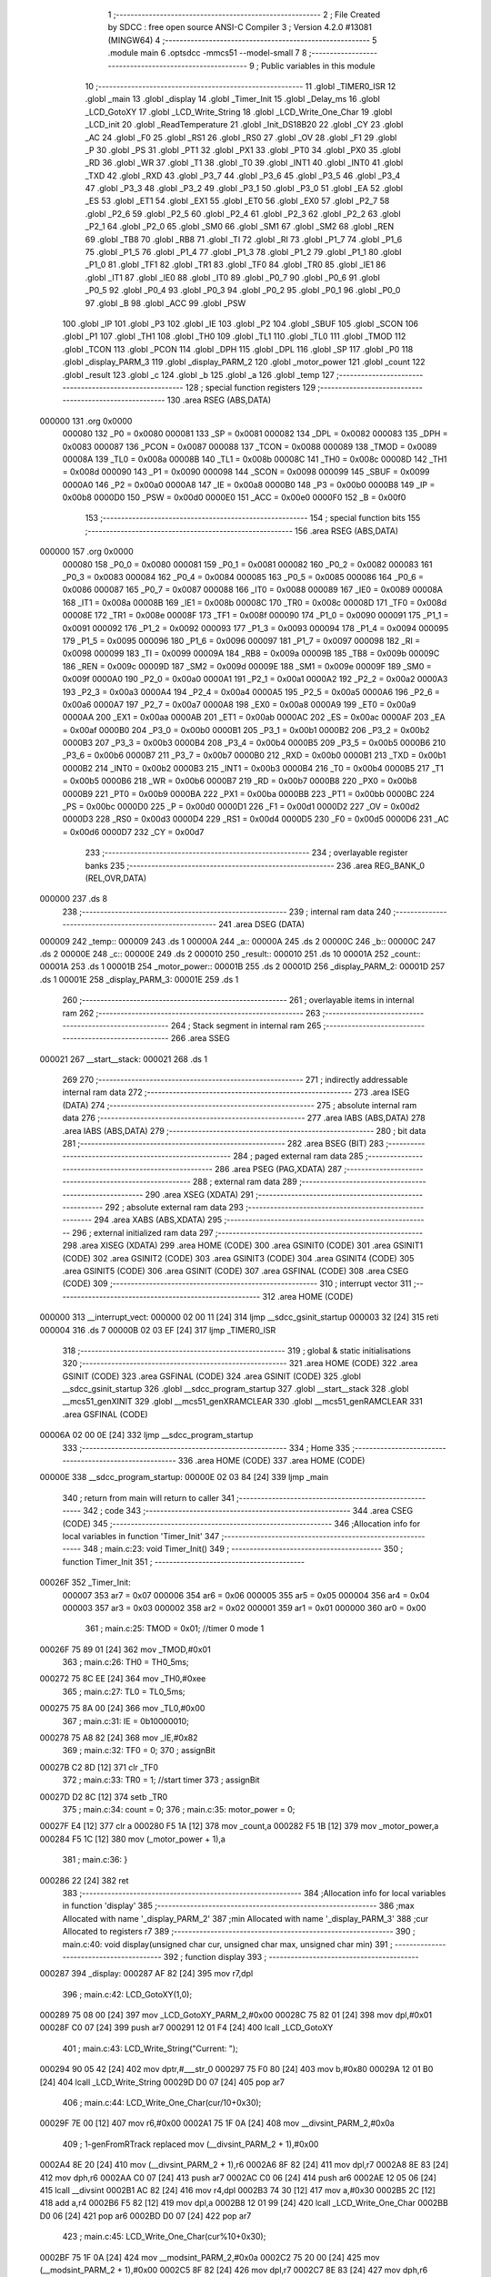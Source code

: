                                       1 ;--------------------------------------------------------
                                      2 ; File Created by SDCC : free open source ANSI-C Compiler
                                      3 ; Version 4.2.0 #13081 (MINGW64)
                                      4 ;--------------------------------------------------------
                                      5 	.module main
                                      6 	.optsdcc -mmcs51 --model-small
                                      7 	
                                      8 ;--------------------------------------------------------
                                      9 ; Public variables in this module
                                     10 ;--------------------------------------------------------
                                     11 	.globl _TIMER0_ISR
                                     12 	.globl _main
                                     13 	.globl _display
                                     14 	.globl _Timer_Init
                                     15 	.globl _Delay_ms
                                     16 	.globl _LCD_GotoXY
                                     17 	.globl _LCD_Write_String
                                     18 	.globl _LCD_Write_One_Char
                                     19 	.globl _LCD_init
                                     20 	.globl _ReadTemperature
                                     21 	.globl _Init_DS18B20
                                     22 	.globl _CY
                                     23 	.globl _AC
                                     24 	.globl _F0
                                     25 	.globl _RS1
                                     26 	.globl _RS0
                                     27 	.globl _OV
                                     28 	.globl _F1
                                     29 	.globl _P
                                     30 	.globl _PS
                                     31 	.globl _PT1
                                     32 	.globl _PX1
                                     33 	.globl _PT0
                                     34 	.globl _PX0
                                     35 	.globl _RD
                                     36 	.globl _WR
                                     37 	.globl _T1
                                     38 	.globl _T0
                                     39 	.globl _INT1
                                     40 	.globl _INT0
                                     41 	.globl _TXD
                                     42 	.globl _RXD
                                     43 	.globl _P3_7
                                     44 	.globl _P3_6
                                     45 	.globl _P3_5
                                     46 	.globl _P3_4
                                     47 	.globl _P3_3
                                     48 	.globl _P3_2
                                     49 	.globl _P3_1
                                     50 	.globl _P3_0
                                     51 	.globl _EA
                                     52 	.globl _ES
                                     53 	.globl _ET1
                                     54 	.globl _EX1
                                     55 	.globl _ET0
                                     56 	.globl _EX0
                                     57 	.globl _P2_7
                                     58 	.globl _P2_6
                                     59 	.globl _P2_5
                                     60 	.globl _P2_4
                                     61 	.globl _P2_3
                                     62 	.globl _P2_2
                                     63 	.globl _P2_1
                                     64 	.globl _P2_0
                                     65 	.globl _SM0
                                     66 	.globl _SM1
                                     67 	.globl _SM2
                                     68 	.globl _REN
                                     69 	.globl _TB8
                                     70 	.globl _RB8
                                     71 	.globl _TI
                                     72 	.globl _RI
                                     73 	.globl _P1_7
                                     74 	.globl _P1_6
                                     75 	.globl _P1_5
                                     76 	.globl _P1_4
                                     77 	.globl _P1_3
                                     78 	.globl _P1_2
                                     79 	.globl _P1_1
                                     80 	.globl _P1_0
                                     81 	.globl _TF1
                                     82 	.globl _TR1
                                     83 	.globl _TF0
                                     84 	.globl _TR0
                                     85 	.globl _IE1
                                     86 	.globl _IT1
                                     87 	.globl _IE0
                                     88 	.globl _IT0
                                     89 	.globl _P0_7
                                     90 	.globl _P0_6
                                     91 	.globl _P0_5
                                     92 	.globl _P0_4
                                     93 	.globl _P0_3
                                     94 	.globl _P0_2
                                     95 	.globl _P0_1
                                     96 	.globl _P0_0
                                     97 	.globl _B
                                     98 	.globl _ACC
                                     99 	.globl _PSW
                                    100 	.globl _IP
                                    101 	.globl _P3
                                    102 	.globl _IE
                                    103 	.globl _P2
                                    104 	.globl _SBUF
                                    105 	.globl _SCON
                                    106 	.globl _P1
                                    107 	.globl _TH1
                                    108 	.globl _TH0
                                    109 	.globl _TL1
                                    110 	.globl _TL0
                                    111 	.globl _TMOD
                                    112 	.globl _TCON
                                    113 	.globl _PCON
                                    114 	.globl _DPH
                                    115 	.globl _DPL
                                    116 	.globl _SP
                                    117 	.globl _P0
                                    118 	.globl _display_PARM_3
                                    119 	.globl _display_PARM_2
                                    120 	.globl _motor_power
                                    121 	.globl _count
                                    122 	.globl _result
                                    123 	.globl _c
                                    124 	.globl _b
                                    125 	.globl _a
                                    126 	.globl _temp
                                    127 ;--------------------------------------------------------
                                    128 ; special function registers
                                    129 ;--------------------------------------------------------
                                    130 	.area RSEG    (ABS,DATA)
      000000                        131 	.org 0x0000
                           000080   132 _P0	=	0x0080
                           000081   133 _SP	=	0x0081
                           000082   134 _DPL	=	0x0082
                           000083   135 _DPH	=	0x0083
                           000087   136 _PCON	=	0x0087
                           000088   137 _TCON	=	0x0088
                           000089   138 _TMOD	=	0x0089
                           00008A   139 _TL0	=	0x008a
                           00008B   140 _TL1	=	0x008b
                           00008C   141 _TH0	=	0x008c
                           00008D   142 _TH1	=	0x008d
                           000090   143 _P1	=	0x0090
                           000098   144 _SCON	=	0x0098
                           000099   145 _SBUF	=	0x0099
                           0000A0   146 _P2	=	0x00a0
                           0000A8   147 _IE	=	0x00a8
                           0000B0   148 _P3	=	0x00b0
                           0000B8   149 _IP	=	0x00b8
                           0000D0   150 _PSW	=	0x00d0
                           0000E0   151 _ACC	=	0x00e0
                           0000F0   152 _B	=	0x00f0
                                    153 ;--------------------------------------------------------
                                    154 ; special function bits
                                    155 ;--------------------------------------------------------
                                    156 	.area RSEG    (ABS,DATA)
      000000                        157 	.org 0x0000
                           000080   158 _P0_0	=	0x0080
                           000081   159 _P0_1	=	0x0081
                           000082   160 _P0_2	=	0x0082
                           000083   161 _P0_3	=	0x0083
                           000084   162 _P0_4	=	0x0084
                           000085   163 _P0_5	=	0x0085
                           000086   164 _P0_6	=	0x0086
                           000087   165 _P0_7	=	0x0087
                           000088   166 _IT0	=	0x0088
                           000089   167 _IE0	=	0x0089
                           00008A   168 _IT1	=	0x008a
                           00008B   169 _IE1	=	0x008b
                           00008C   170 _TR0	=	0x008c
                           00008D   171 _TF0	=	0x008d
                           00008E   172 _TR1	=	0x008e
                           00008F   173 _TF1	=	0x008f
                           000090   174 _P1_0	=	0x0090
                           000091   175 _P1_1	=	0x0091
                           000092   176 _P1_2	=	0x0092
                           000093   177 _P1_3	=	0x0093
                           000094   178 _P1_4	=	0x0094
                           000095   179 _P1_5	=	0x0095
                           000096   180 _P1_6	=	0x0096
                           000097   181 _P1_7	=	0x0097
                           000098   182 _RI	=	0x0098
                           000099   183 _TI	=	0x0099
                           00009A   184 _RB8	=	0x009a
                           00009B   185 _TB8	=	0x009b
                           00009C   186 _REN	=	0x009c
                           00009D   187 _SM2	=	0x009d
                           00009E   188 _SM1	=	0x009e
                           00009F   189 _SM0	=	0x009f
                           0000A0   190 _P2_0	=	0x00a0
                           0000A1   191 _P2_1	=	0x00a1
                           0000A2   192 _P2_2	=	0x00a2
                           0000A3   193 _P2_3	=	0x00a3
                           0000A4   194 _P2_4	=	0x00a4
                           0000A5   195 _P2_5	=	0x00a5
                           0000A6   196 _P2_6	=	0x00a6
                           0000A7   197 _P2_7	=	0x00a7
                           0000A8   198 _EX0	=	0x00a8
                           0000A9   199 _ET0	=	0x00a9
                           0000AA   200 _EX1	=	0x00aa
                           0000AB   201 _ET1	=	0x00ab
                           0000AC   202 _ES	=	0x00ac
                           0000AF   203 _EA	=	0x00af
                           0000B0   204 _P3_0	=	0x00b0
                           0000B1   205 _P3_1	=	0x00b1
                           0000B2   206 _P3_2	=	0x00b2
                           0000B3   207 _P3_3	=	0x00b3
                           0000B4   208 _P3_4	=	0x00b4
                           0000B5   209 _P3_5	=	0x00b5
                           0000B6   210 _P3_6	=	0x00b6
                           0000B7   211 _P3_7	=	0x00b7
                           0000B0   212 _RXD	=	0x00b0
                           0000B1   213 _TXD	=	0x00b1
                           0000B2   214 _INT0	=	0x00b2
                           0000B3   215 _INT1	=	0x00b3
                           0000B4   216 _T0	=	0x00b4
                           0000B5   217 _T1	=	0x00b5
                           0000B6   218 _WR	=	0x00b6
                           0000B7   219 _RD	=	0x00b7
                           0000B8   220 _PX0	=	0x00b8
                           0000B9   221 _PT0	=	0x00b9
                           0000BA   222 _PX1	=	0x00ba
                           0000BB   223 _PT1	=	0x00bb
                           0000BC   224 _PS	=	0x00bc
                           0000D0   225 _P	=	0x00d0
                           0000D1   226 _F1	=	0x00d1
                           0000D2   227 _OV	=	0x00d2
                           0000D3   228 _RS0	=	0x00d3
                           0000D4   229 _RS1	=	0x00d4
                           0000D5   230 _F0	=	0x00d5
                           0000D6   231 _AC	=	0x00d6
                           0000D7   232 _CY	=	0x00d7
                                    233 ;--------------------------------------------------------
                                    234 ; overlayable register banks
                                    235 ;--------------------------------------------------------
                                    236 	.area REG_BANK_0	(REL,OVR,DATA)
      000000                        237 	.ds 8
                                    238 ;--------------------------------------------------------
                                    239 ; internal ram data
                                    240 ;--------------------------------------------------------
                                    241 	.area DSEG    (DATA)
      000009                        242 _temp::
      000009                        243 	.ds 1
      00000A                        244 _a::
      00000A                        245 	.ds 2
      00000C                        246 _b::
      00000C                        247 	.ds 2
      00000E                        248 _c::
      00000E                        249 	.ds 2
      000010                        250 _result::
      000010                        251 	.ds 10
      00001A                        252 _count::
      00001A                        253 	.ds 1
      00001B                        254 _motor_power::
      00001B                        255 	.ds 2
      00001D                        256 _display_PARM_2:
      00001D                        257 	.ds 1
      00001E                        258 _display_PARM_3:
      00001E                        259 	.ds 1
                                    260 ;--------------------------------------------------------
                                    261 ; overlayable items in internal ram
                                    262 ;--------------------------------------------------------
                                    263 ;--------------------------------------------------------
                                    264 ; Stack segment in internal ram
                                    265 ;--------------------------------------------------------
                                    266 	.area	SSEG
      000021                        267 __start__stack:
      000021                        268 	.ds	1
                                    269 
                                    270 ;--------------------------------------------------------
                                    271 ; indirectly addressable internal ram data
                                    272 ;--------------------------------------------------------
                                    273 	.area ISEG    (DATA)
                                    274 ;--------------------------------------------------------
                                    275 ; absolute internal ram data
                                    276 ;--------------------------------------------------------
                                    277 	.area IABS    (ABS,DATA)
                                    278 	.area IABS    (ABS,DATA)
                                    279 ;--------------------------------------------------------
                                    280 ; bit data
                                    281 ;--------------------------------------------------------
                                    282 	.area BSEG    (BIT)
                                    283 ;--------------------------------------------------------
                                    284 ; paged external ram data
                                    285 ;--------------------------------------------------------
                                    286 	.area PSEG    (PAG,XDATA)
                                    287 ;--------------------------------------------------------
                                    288 ; external ram data
                                    289 ;--------------------------------------------------------
                                    290 	.area XSEG    (XDATA)
                                    291 ;--------------------------------------------------------
                                    292 ; absolute external ram data
                                    293 ;--------------------------------------------------------
                                    294 	.area XABS    (ABS,XDATA)
                                    295 ;--------------------------------------------------------
                                    296 ; external initialized ram data
                                    297 ;--------------------------------------------------------
                                    298 	.area XISEG   (XDATA)
                                    299 	.area HOME    (CODE)
                                    300 	.area GSINIT0 (CODE)
                                    301 	.area GSINIT1 (CODE)
                                    302 	.area GSINIT2 (CODE)
                                    303 	.area GSINIT3 (CODE)
                                    304 	.area GSINIT4 (CODE)
                                    305 	.area GSINIT5 (CODE)
                                    306 	.area GSINIT  (CODE)
                                    307 	.area GSFINAL (CODE)
                                    308 	.area CSEG    (CODE)
                                    309 ;--------------------------------------------------------
                                    310 ; interrupt vector
                                    311 ;--------------------------------------------------------
                                    312 	.area HOME    (CODE)
      000000                        313 __interrupt_vect:
      000000 02 00 11         [24]  314 	ljmp	__sdcc_gsinit_startup
      000003 32               [24]  315 	reti
      000004                        316 	.ds	7
      00000B 02 03 EF         [24]  317 	ljmp	_TIMER0_ISR
                                    318 ;--------------------------------------------------------
                                    319 ; global & static initialisations
                                    320 ;--------------------------------------------------------
                                    321 	.area HOME    (CODE)
                                    322 	.area GSINIT  (CODE)
                                    323 	.area GSFINAL (CODE)
                                    324 	.area GSINIT  (CODE)
                                    325 	.globl __sdcc_gsinit_startup
                                    326 	.globl __sdcc_program_startup
                                    327 	.globl __start__stack
                                    328 	.globl __mcs51_genXINIT
                                    329 	.globl __mcs51_genXRAMCLEAR
                                    330 	.globl __mcs51_genRAMCLEAR
                                    331 	.area GSFINAL (CODE)
      00006A 02 00 0E         [24]  332 	ljmp	__sdcc_program_startup
                                    333 ;--------------------------------------------------------
                                    334 ; Home
                                    335 ;--------------------------------------------------------
                                    336 	.area HOME    (CODE)
                                    337 	.area HOME    (CODE)
      00000E                        338 __sdcc_program_startup:
      00000E 02 03 84         [24]  339 	ljmp	_main
                                    340 ;	return from main will return to caller
                                    341 ;--------------------------------------------------------
                                    342 ; code
                                    343 ;--------------------------------------------------------
                                    344 	.area CSEG    (CODE)
                                    345 ;------------------------------------------------------------
                                    346 ;Allocation info for local variables in function 'Timer_Init'
                                    347 ;------------------------------------------------------------
                                    348 ;	main.c:23: void Timer_Init()
                                    349 ;	-----------------------------------------
                                    350 ;	 function Timer_Init
                                    351 ;	-----------------------------------------
      00026F                        352 _Timer_Init:
                           000007   353 	ar7 = 0x07
                           000006   354 	ar6 = 0x06
                           000005   355 	ar5 = 0x05
                           000004   356 	ar4 = 0x04
                           000003   357 	ar3 = 0x03
                           000002   358 	ar2 = 0x02
                           000001   359 	ar1 = 0x01
                           000000   360 	ar0 = 0x00
                                    361 ;	main.c:25: TMOD = 0x01;    //timer 0 mode 1
      00026F 75 89 01         [24]  362 	mov	_TMOD,#0x01
                                    363 ;	main.c:26: TH0 = TH0_5ms;
      000272 75 8C EE         [24]  364 	mov	_TH0,#0xee
                                    365 ;	main.c:27: TL0 = TL0_5ms;
      000275 75 8A 00         [24]  366 	mov	_TL0,#0x00
                                    367 ;	main.c:31: IE  = 0b10000010;
      000278 75 A8 82         [24]  368 	mov	_IE,#0x82
                                    369 ;	main.c:32: TF0 = 0;
                                    370 ;	assignBit
      00027B C2 8D            [12]  371 	clr	_TF0
                                    372 ;	main.c:33: TR0 = 1;    //start timer
                                    373 ;	assignBit
      00027D D2 8C            [12]  374 	setb	_TR0
                                    375 ;	main.c:34: count = 0;
                                    376 ;	main.c:35: motor_power = 0;
      00027F E4               [12]  377 	clr	a
      000280 F5 1A            [12]  378 	mov	_count,a
      000282 F5 1B            [12]  379 	mov	_motor_power,a
      000284 F5 1C            [12]  380 	mov	(_motor_power + 1),a
                                    381 ;	main.c:36: }
      000286 22               [24]  382 	ret
                                    383 ;------------------------------------------------------------
                                    384 ;Allocation info for local variables in function 'display'
                                    385 ;------------------------------------------------------------
                                    386 ;max                       Allocated with name '_display_PARM_2'
                                    387 ;min                       Allocated with name '_display_PARM_3'
                                    388 ;cur                       Allocated to registers r7 
                                    389 ;------------------------------------------------------------
                                    390 ;	main.c:40: void display(unsigned char cur, unsigned char max, unsigned char min)
                                    391 ;	-----------------------------------------
                                    392 ;	 function display
                                    393 ;	-----------------------------------------
      000287                        394 _display:
      000287 AF 82            [24]  395 	mov	r7,dpl
                                    396 ;	main.c:42: LCD_GotoXY(1,0);
      000289 75 08 00         [24]  397 	mov	_LCD_GotoXY_PARM_2,#0x00
      00028C 75 82 01         [24]  398 	mov	dpl,#0x01
      00028F C0 07            [24]  399 	push	ar7
      000291 12 01 F4         [24]  400 	lcall	_LCD_GotoXY
                                    401 ;	main.c:43: LCD_Write_String("Current: ");
      000294 90 05 42         [24]  402 	mov	dptr,#___str_0
      000297 75 F0 80         [24]  403 	mov	b,#0x80
      00029A 12 01 B0         [24]  404 	lcall	_LCD_Write_String
      00029D D0 07            [24]  405 	pop	ar7
                                    406 ;	main.c:44: LCD_Write_One_Char(cur/10+0x30);
      00029F 7E 00            [12]  407 	mov	r6,#0x00
      0002A1 75 1F 0A         [24]  408 	mov	__divsint_PARM_2,#0x0a
                                    409 ;	1-genFromRTrack replaced	mov	(__divsint_PARM_2 + 1),#0x00
      0002A4 8E 20            [24]  410 	mov	(__divsint_PARM_2 + 1),r6
      0002A6 8F 82            [24]  411 	mov	dpl,r7
      0002A8 8E 83            [24]  412 	mov	dph,r6
      0002AA C0 07            [24]  413 	push	ar7
      0002AC C0 06            [24]  414 	push	ar6
      0002AE 12 05 06         [24]  415 	lcall	__divsint
      0002B1 AC 82            [24]  416 	mov	r4,dpl
      0002B3 74 30            [12]  417 	mov	a,#0x30
      0002B5 2C               [12]  418 	add	a,r4
      0002B6 F5 82            [12]  419 	mov	dpl,a
      0002B8 12 01 99         [24]  420 	lcall	_LCD_Write_One_Char
      0002BB D0 06            [24]  421 	pop	ar6
      0002BD D0 07            [24]  422 	pop	ar7
                                    423 ;	main.c:45: LCD_Write_One_Char(cur%10+0x30);
      0002BF 75 1F 0A         [24]  424 	mov	__modsint_PARM_2,#0x0a
      0002C2 75 20 00         [24]  425 	mov	(__modsint_PARM_2 + 1),#0x00
      0002C5 8F 82            [24]  426 	mov	dpl,r7
      0002C7 8E 83            [24]  427 	mov	dph,r6
      0002C9 12 04 D0         [24]  428 	lcall	__modsint
      0002CC AE 82            [24]  429 	mov	r6,dpl
      0002CE 74 30            [12]  430 	mov	a,#0x30
      0002D0 2E               [12]  431 	add	a,r6
      0002D1 F5 82            [12]  432 	mov	dpl,a
      0002D3 12 01 99         [24]  433 	lcall	_LCD_Write_One_Char
                                    434 ;	main.c:46: LCD_Write_One_Char(223);            //degree character on LCD
      0002D6 75 82 DF         [24]  435 	mov	dpl,#0xdf
      0002D9 12 01 99         [24]  436 	lcall	_LCD_Write_One_Char
                                    437 ;	main.c:47: LCD_Write_One_Char('C');
      0002DC 75 82 43         [24]  438 	mov	dpl,#0x43
      0002DF 12 01 99         [24]  439 	lcall	_LCD_Write_One_Char
                                    440 ;	main.c:51: LCD_GotoXY(2,0);
      0002E2 75 08 00         [24]  441 	mov	_LCD_GotoXY_PARM_2,#0x00
      0002E5 75 82 02         [24]  442 	mov	dpl,#0x02
      0002E8 12 01 F4         [24]  443 	lcall	_LCD_GotoXY
                                    444 ;	main.c:52: LCD_Write_String("Max:");
      0002EB 90 05 4C         [24]  445 	mov	dptr,#___str_1
      0002EE 75 F0 80         [24]  446 	mov	b,#0x80
      0002F1 12 01 B0         [24]  447 	lcall	_LCD_Write_String
                                    448 ;	main.c:53: LCD_Write_One_Char(max/10+0x30);
      0002F4 AE 1D            [24]  449 	mov	r6,_display_PARM_2
      0002F6 7F 00            [12]  450 	mov	r7,#0x00
      0002F8 75 1F 0A         [24]  451 	mov	__divsint_PARM_2,#0x0a
                                    452 ;	1-genFromRTrack replaced	mov	(__divsint_PARM_2 + 1),#0x00
      0002FB 8F 20            [24]  453 	mov	(__divsint_PARM_2 + 1),r7
      0002FD 8E 82            [24]  454 	mov	dpl,r6
      0002FF 8F 83            [24]  455 	mov	dph,r7
      000301 C0 07            [24]  456 	push	ar7
      000303 C0 06            [24]  457 	push	ar6
      000305 12 05 06         [24]  458 	lcall	__divsint
      000308 AC 82            [24]  459 	mov	r4,dpl
      00030A 74 30            [12]  460 	mov	a,#0x30
      00030C 2C               [12]  461 	add	a,r4
      00030D F5 82            [12]  462 	mov	dpl,a
      00030F 12 01 99         [24]  463 	lcall	_LCD_Write_One_Char
      000312 D0 06            [24]  464 	pop	ar6
      000314 D0 07            [24]  465 	pop	ar7
                                    466 ;	main.c:54: LCD_Write_One_Char(max%10+0x30);
      000316 75 1F 0A         [24]  467 	mov	__modsint_PARM_2,#0x0a
      000319 75 20 00         [24]  468 	mov	(__modsint_PARM_2 + 1),#0x00
      00031C 8E 82            [24]  469 	mov	dpl,r6
      00031E 8F 83            [24]  470 	mov	dph,r7
      000320 12 04 D0         [24]  471 	lcall	__modsint
      000323 AE 82            [24]  472 	mov	r6,dpl
      000325 74 30            [12]  473 	mov	a,#0x30
      000327 2E               [12]  474 	add	a,r6
      000328 F5 82            [12]  475 	mov	dpl,a
      00032A 12 01 99         [24]  476 	lcall	_LCD_Write_One_Char
                                    477 ;	main.c:55: LCD_Write_One_Char(223);            //degree character on LCD
      00032D 75 82 DF         [24]  478 	mov	dpl,#0xdf
      000330 12 01 99         [24]  479 	lcall	_LCD_Write_One_Char
                                    480 ;	main.c:56: LCD_Write_String("C Min:");
      000333 90 05 51         [24]  481 	mov	dptr,#___str_2
      000336 75 F0 80         [24]  482 	mov	b,#0x80
      000339 12 01 B0         [24]  483 	lcall	_LCD_Write_String
                                    484 ;	main.c:57: LCD_Write_One_Char(min/10+0x30);
      00033C AE 1E            [24]  485 	mov	r6,_display_PARM_3
      00033E 7F 00            [12]  486 	mov	r7,#0x00
      000340 75 1F 0A         [24]  487 	mov	__divsint_PARM_2,#0x0a
                                    488 ;	1-genFromRTrack replaced	mov	(__divsint_PARM_2 + 1),#0x00
      000343 8F 20            [24]  489 	mov	(__divsint_PARM_2 + 1),r7
      000345 8E 82            [24]  490 	mov	dpl,r6
      000347 8F 83            [24]  491 	mov	dph,r7
      000349 C0 07            [24]  492 	push	ar7
      00034B C0 06            [24]  493 	push	ar6
      00034D 12 05 06         [24]  494 	lcall	__divsint
      000350 AC 82            [24]  495 	mov	r4,dpl
      000352 74 30            [12]  496 	mov	a,#0x30
      000354 2C               [12]  497 	add	a,r4
      000355 F5 82            [12]  498 	mov	dpl,a
      000357 12 01 99         [24]  499 	lcall	_LCD_Write_One_Char
      00035A D0 06            [24]  500 	pop	ar6
      00035C D0 07            [24]  501 	pop	ar7
                                    502 ;	main.c:58: LCD_Write_One_Char(min%10+0x30);
      00035E 75 1F 0A         [24]  503 	mov	__modsint_PARM_2,#0x0a
      000361 75 20 00         [24]  504 	mov	(__modsint_PARM_2 + 1),#0x00
      000364 8E 82            [24]  505 	mov	dpl,r6
      000366 8F 83            [24]  506 	mov	dph,r7
      000368 12 04 D0         [24]  507 	lcall	__modsint
      00036B AE 82            [24]  508 	mov	r6,dpl
      00036D 74 30            [12]  509 	mov	a,#0x30
      00036F 2E               [12]  510 	add	a,r6
      000370 F5 82            [12]  511 	mov	dpl,a
      000372 12 01 99         [24]  512 	lcall	_LCD_Write_One_Char
                                    513 ;	main.c:59: LCD_Write_One_Char(223);            //degree character on LCD
      000375 75 82 DF         [24]  514 	mov	dpl,#0xdf
      000378 12 01 99         [24]  515 	lcall	_LCD_Write_One_Char
                                    516 ;	main.c:60: LCD_Write_String("C");
      00037B 90 05 58         [24]  517 	mov	dptr,#___str_3
      00037E 75 F0 80         [24]  518 	mov	b,#0x80
                                    519 ;	main.c:61: }
      000381 02 01 B0         [24]  520 	ljmp	_LCD_Write_String
                                    521 ;------------------------------------------------------------
                                    522 ;Allocation info for local variables in function 'main'
                                    523 ;------------------------------------------------------------
                                    524 ;max_temp                  Allocated to registers r7 
                                    525 ;min_temp                  Allocated to registers r6 
                                    526 ;------------------------------------------------------------
                                    527 ;	main.c:63: void main(void)
                                    528 ;	-----------------------------------------
                                    529 ;	 function main
                                    530 ;	-----------------------------------------
      000384                        531 _main:
                                    532 ;	main.c:67: Init_DS18B20();
      000384 12 00 9A         [24]  533 	lcall	_Init_DS18B20
                                    534 ;	main.c:68: LCD_init();
      000387 12 01 81         [24]  535 	lcall	_LCD_init
                                    536 ;	main.c:69: Timer_Init();
      00038A 12 02 6F         [24]  537 	lcall	_Timer_Init
                                    538 ;	main.c:71: unsigned char max_temp = 0;
      00038D 7F 00            [12]  539 	mov	r7,#0x00
                                    540 ;	main.c:72: unsigned char min_temp = 255;
      00038F 7E FF            [12]  541 	mov	r6,#0xff
                                    542 ;	main.c:74: while(1){
      000391                        543 00112$:
                                    544 ;	main.c:78: ET0 = 0;
                                    545 ;	assignBit
      000391 C2 A9            [12]  546 	clr	_ET0
                                    547 ;	main.c:80: temp = ReadTemperature();
      000393 C0 07            [24]  548 	push	ar7
      000395 C0 06            [24]  549 	push	ar6
      000397 12 01 0E         [24]  550 	lcall	_ReadTemperature
      00039A 85 82 09         [24]  551 	mov	_temp,dpl
      00039D D0 06            [24]  552 	pop	ar6
      00039F D0 07            [24]  553 	pop	ar7
                                    554 ;	main.c:81: ET1 = 1;
                                    555 ;	assignBit
      0003A1 D2 AB            [12]  556 	setb	_ET1
                                    557 ;	main.c:82: if(temp<20){
      0003A3 74 EC            [12]  558 	mov	a,#0x100 - 0x14
      0003A5 25 09            [12]  559 	add	a,_temp
      0003A7 40 08            [24]  560 	jc	00105$
                                    561 ;	main.c:83: motor_power = 5;
      0003A9 75 1B 05         [24]  562 	mov	_motor_power,#0x05
      0003AC 75 1C 00         [24]  563 	mov	(_motor_power + 1),#0x00
      0003AF 80 14            [24]  564 	sjmp	00106$
      0003B1                        565 00105$:
                                    566 ;	main.c:85: else if (temp < 30)
      0003B1 74 E2            [12]  567 	mov	a,#0x100 - 0x1e
      0003B3 25 09            [12]  568 	add	a,_temp
      0003B5 40 08            [24]  569 	jc	00102$
                                    570 ;	main.c:86: motor_power = 10;
      0003B7 75 1B 0A         [24]  571 	mov	_motor_power,#0x0a
      0003BA 75 1C 00         [24]  572 	mov	(_motor_power + 1),#0x00
      0003BD 80 06            [24]  573 	sjmp	00106$
      0003BF                        574 00102$:
                                    575 ;	main.c:88: motor_power = 15;
      0003BF 75 1B 0F         [24]  576 	mov	_motor_power,#0x0f
      0003C2 75 1C 00         [24]  577 	mov	(_motor_power + 1),#0x00
      0003C5                        578 00106$:
                                    579 ;	main.c:89: if (max_temp < temp)
      0003C5 C3               [12]  580 	clr	c
      0003C6 EF               [12]  581 	mov	a,r7
      0003C7 95 09            [12]  582 	subb	a,_temp
      0003C9 50 02            [24]  583 	jnc	00108$
                                    584 ;	main.c:90: max_temp = temp;
      0003CB AF 09            [24]  585 	mov	r7,_temp
      0003CD                        586 00108$:
                                    587 ;	main.c:91: if (min_temp > temp)
      0003CD C3               [12]  588 	clr	c
      0003CE E5 09            [12]  589 	mov	a,_temp
      0003D0 9E               [12]  590 	subb	a,r6
      0003D1 50 02            [24]  591 	jnc	00110$
                                    592 ;	main.c:92: min_temp = temp;
      0003D3 AE 09            [24]  593 	mov	r6,_temp
      0003D5                        594 00110$:
                                    595 ;	main.c:93: display(temp, max_temp, min_temp);
      0003D5 8F 1D            [24]  596 	mov	_display_PARM_2,r7
      0003D7 8E 1E            [24]  597 	mov	_display_PARM_3,r6
      0003D9 85 09 82         [24]  598 	mov	dpl,_temp
      0003DC C0 07            [24]  599 	push	ar7
      0003DE C0 06            [24]  600 	push	ar6
      0003E0 12 02 87         [24]  601 	lcall	_display
                                    602 ;	main.c:94: Delay_ms(100);
      0003E3 90 00 64         [24]  603 	mov	dptr,#0x0064
      0003E6 12 02 1D         [24]  604 	lcall	_Delay_ms
      0003E9 D0 06            [24]  605 	pop	ar6
      0003EB D0 07            [24]  606 	pop	ar7
                                    607 ;	main.c:103: }
      0003ED 80 A2            [24]  608 	sjmp	00112$
                                    609 ;------------------------------------------------------------
                                    610 ;Allocation info for local variables in function 'TIMER0_ISR'
                                    611 ;------------------------------------------------------------
                                    612 ;	main.c:104: void TIMER0_ISR() __interrupt TF0_VECTOR
                                    613 ;	-----------------------------------------
                                    614 ;	 function TIMER0_ISR
                                    615 ;	-----------------------------------------
      0003EF                        616 _TIMER0_ISR:
      0003EF C0 E0            [24]  617 	push	acc
      0003F1 C0 07            [24]  618 	push	ar7
      0003F3 C0 06            [24]  619 	push	ar6
      0003F5 C0 D0            [24]  620 	push	psw
      0003F7 75 D0 00         [24]  621 	mov	psw,#0x00
                                    622 ;	main.c:106: TH0 = TH0_5ms;
      0003FA 75 8C EE         [24]  623 	mov	_TH0,#0xee
                                    624 ;	main.c:107: TL0 = TL0_5ms;
      0003FD 75 8A 00         [24]  625 	mov	_TL0,#0x00
                                    626 ;	main.c:111: count++;
      000400 05 1A            [12]  627 	inc	_count
                                    628 ;	main.c:112: if (count == 20)
      000402 74 14            [12]  629 	mov	a,#0x14
      000404 B5 1A 03         [24]  630 	cjne	a,_count,00102$
                                    631 ;	main.c:114: count = 0;
      000407 75 1A 00         [24]  632 	mov	_count,#0x00
      00040A                        633 00102$:
                                    634 ;	main.c:116: if (count < motor_power)
      00040A AE 1A            [24]  635 	mov	r6,_count
      00040C 7F 00            [12]  636 	mov	r7,#0x00
      00040E C3               [12]  637 	clr	c
      00040F EE               [12]  638 	mov	a,r6
      000410 95 1B            [12]  639 	subb	a,_motor_power
      000412 EF               [12]  640 	mov	a,r7
      000413 95 1C            [12]  641 	subb	a,(_motor_power + 1)
      000415 50 04            [24]  642 	jnc	00104$
                                    643 ;	main.c:117: MOTOR = 1;
                                    644 ;	assignBit
      000417 D2 90            [12]  645 	setb	_P1_0
      000419 80 02            [24]  646 	sjmp	00106$
      00041B                        647 00104$:
                                    648 ;	main.c:119: MOTOR = 0;
                                    649 ;	assignBit
      00041B C2 90            [12]  650 	clr	_P1_0
      00041D                        651 00106$:
                                    652 ;	main.c:120: }
      00041D D0 D0            [24]  653 	pop	psw
      00041F D0 06            [24]  654 	pop	ar6
      000421 D0 07            [24]  655 	pop	ar7
      000423 D0 E0            [24]  656 	pop	acc
      000425 32               [24]  657 	reti
                                    658 ;	eliminated unneeded push/pop dpl
                                    659 ;	eliminated unneeded push/pop dph
                                    660 ;	eliminated unneeded push/pop b
                                    661 	.area CSEG    (CODE)
                                    662 	.area CONST   (CODE)
                                    663 	.area CONST   (CODE)
      000542                        664 ___str_0:
      000542 43 75 72 72 65 6E 74   665 	.ascii "Current: "
             3A 20
      00054B 00                     666 	.db 0x00
                                    667 	.area CSEG    (CODE)
                                    668 	.area CONST   (CODE)
      00054C                        669 ___str_1:
      00054C 4D 61 78 3A            670 	.ascii "Max:"
      000550 00                     671 	.db 0x00
                                    672 	.area CSEG    (CODE)
                                    673 	.area CONST   (CODE)
      000551                        674 ___str_2:
      000551 43 20 4D 69 6E 3A      675 	.ascii "C Min:"
      000557 00                     676 	.db 0x00
                                    677 	.area CSEG    (CODE)
                                    678 	.area CONST   (CODE)
      000558                        679 ___str_3:
      000558 43                     680 	.ascii "C"
      000559 00                     681 	.db 0x00
                                    682 	.area CSEG    (CODE)
                                    683 	.area XINIT   (CODE)
                                    684 	.area CABS    (ABS,CODE)
